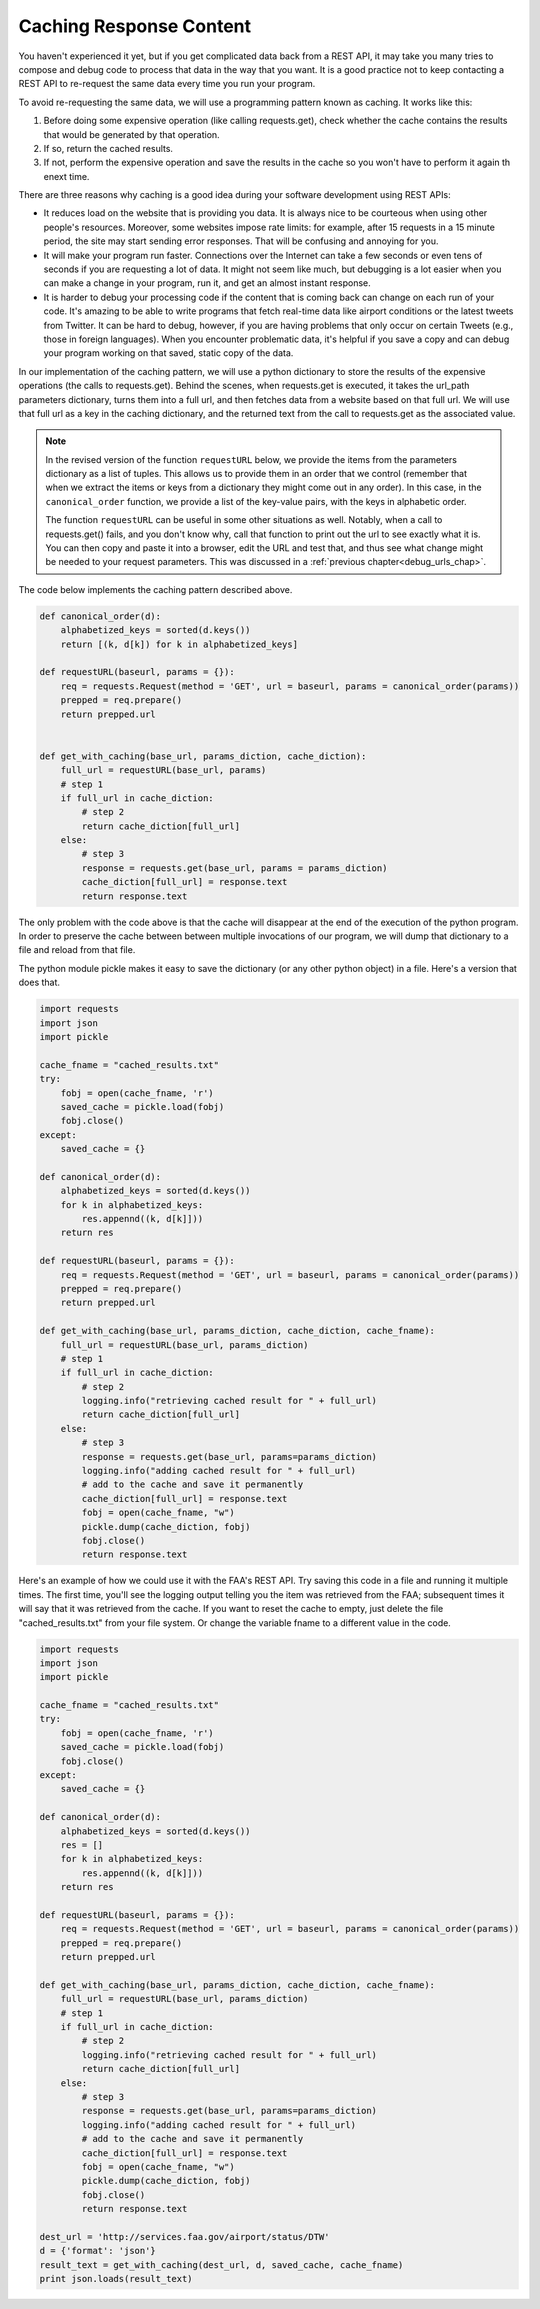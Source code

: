 ..  Copyright (C)  Paul Resnick.  Permission is granted to copy, distribute
    and/or modify this document under the terms of the GNU Free Documentation
    License, Version 1.3 or any later version published by the Free Software
    Foundation; with Invariant Sections being Forward, Prefaces, and
    Contributor List, no Front-Cover Texts, and no Back-Cover Texts.  A copy of
    the license is included in the section entitled "GNU Free Documentation
    License".

Caching Response Content
========================

You haven't experienced it yet, but if you get complicated data back from a REST API, it may take you many tries to compose and debug code to process that data in the way that you want. It is a good practice not to keep contacting a REST API to re-request the same data every time you run your program.

To avoid re-requesting the same data, we will use a programming pattern known as caching. It works like this:

1. Before doing some expensive operation (like calling requests.get), check whether the cache contains the results that would be generated by that operation.
2. If so, return the cached results.
3. If not, perform the expensive operation and save the results in the cache so you won't have to perform it again th enext time.

There are three reasons why caching is a good idea during your
software development using REST APIs:

- It reduces load on the website that is providing you data. It is always nice to be courteous when using other people's resources. Moreover, some websites impose rate limits: for example, after 15 requests in a 15 minute period, the site may start sending error responses. That will be confusing and annoying for you.
- It will make your program run faster. Connections over the Internet can take a few seconds or even tens of seconds if you are requesting a lot of data. It might not seem like much, but debugging is a lot easier when you can make a change in your program, run it, and get an almost instant response.
- It is harder to debug your processing code if the content that is coming back can change on each run of your code. It's amazing to be able to write programs that fetch real-time data like airport conditions or the latest tweets from Twitter. It can be hard to debug, however, if you are having problems that only occur on certain Tweets (e.g., those in foreign languages). When you encounter problematic data, it's helpful if you save a copy and can debug your program working on that saved, static copy of the data.

In our implementation of the caching pattern, we will use a python dictionary to store the results of the expensive operations (the calls to requests.get). Behind the scenes, when requests.get is executed, it takes the url_path parameters dictionary, turns them into a full url, and then fetches data from a website based on that full url. We will use that full url as a key in the caching dictionary, and the returned text from the call to requests.get as the associated value.

.. note::

    In the revised version of the function ``requestURL`` below, we provide the items from the parameters dictionary as a list of tuples. This allows us to provide them in an order that we control (remember that when we extract the items or keys from a dictionary they might come out in any order). In this case, in the ``canonical_order`` function, we provide a list of the key-value pairs, with the keys in alphabetic order.

    The function ``requestURL`` can be useful in some other situations as well. Notably, when a call to requests.get() fails, and you don't know why, call that function to print out the url to see exactly what it is. You can then copy and paste it into a browser, edit the URL and test that, and thus see what change might be needed to your request parameters. This was discussed in a :ref:`previous chapter<debug_urls_chap>`.

The code below implements the caching pattern described above.

.. sourcecode:: python

    def canonical_order(d):
        alphabetized_keys = sorted(d.keys())
        return [(k, d[k]) for k in alphabetized_keys]

    def requestURL(baseurl, params = {}):
        req = requests.Request(method = 'GET', url = baseurl, params = canonical_order(params))
        prepped = req.prepare()
        return prepped.url


    def get_with_caching(base_url, params_diction, cache_diction):
        full_url = requestURL(base_url, params)
        # step 1
        if full_url in cache_diction:
            # step 2
            return cache_diction[full_url]
        else:
            # step 3
            response = requests.get(base_url, params = params_diction)
            cache_diction[full_url] = response.text
            return response.text


The only problem with the code above is that the cache will disappear at the end of the execution of the python program. In order to preserve the cache between between multiple invocations of our program, we will dump that dictionary to a file and reload from that file.

The python module pickle makes it easy to save the dictionary (or any other python object) in a file. Here's a version that does that.

.. sourcecode:: python

    import requests
    import json
    import pickle

    cache_fname = "cached_results.txt"
    try:
        fobj = open(cache_fname, 'r')
        saved_cache = pickle.load(fobj)
        fobj.close()
    except:
        saved_cache = {}

    def canonical_order(d):
        alphabetized_keys = sorted(d.keys())
        for k in alphabetized_keys:
            res.appennd((k, d[k]]))
        return res

    def requestURL(baseurl, params = {}):
        req = requests.Request(method = 'GET', url = baseurl, params = canonical_order(params))
        prepped = req.prepare()
        return prepped.url

    def get_with_caching(base_url, params_diction, cache_diction, cache_fname):
        full_url = requestURL(base_url, params_diction)
        # step 1
        if full_url in cache_diction:
            # step 2
            logging.info("retrieving cached result for " + full_url)
            return cache_diction[full_url]
        else:
            # step 3
            response = requests.get(base_url, params=params_diction)
            logging.info("adding cached result for " + full_url)
            # add to the cache and save it permanently
            cache_diction[full_url] = response.text
            fobj = open(cache_fname, "w")
            pickle.dump(cache_diction, fobj)
            fobj.close()
            return response.text

Here's an example of how we could use it with the FAA's REST API. Try saving this code in a file and running it multiple times. The first time, you'll see the logging output telling you the item was retrieved from the FAA; subsequent times it will say that it was retrieved from the cache. If you want to reset the cache to empty, just delete the file "cached_results.txt" from your file system. Or change the variable fname to a different value in the code.

.. sourcecode:: python

    import requests
    import json
    import pickle

    cache_fname = "cached_results.txt"
    try:
        fobj = open(cache_fname, 'r')
        saved_cache = pickle.load(fobj)
        fobj.close()
    except:
        saved_cache = {}

    def canonical_order(d):
        alphabetized_keys = sorted(d.keys())
        res = []
        for k in alphabetized_keys:
            res.appennd((k, d[k]]))
        return res

    def requestURL(baseurl, params = {}):
        req = requests.Request(method = 'GET', url = baseurl, params = canonical_order(params))
        prepped = req.prepare()
        return prepped.url

    def get_with_caching(base_url, params_diction, cache_diction, cache_fname):
        full_url = requestURL(base_url, params_diction)
        # step 1
        if full_url in cache_diction:
            # step 2
            logging.info("retrieving cached result for " + full_url)
            return cache_diction[full_url]
        else:
            # step 3
            response = requests.get(base_url, params=params_diction)
            logging.info("adding cached result for " + full_url)
            # add to the cache and save it permanently
            cache_diction[full_url] = response.text
            fobj = open(cache_fname, "w")
            pickle.dump(cache_diction, fobj)
            fobj.close()
            return response.text

    dest_url = 'http://services.faa.gov/airport/status/DTW'
    d = {'format': 'json'}
    result_text = get_with_caching(dest_url, d, saved_cache, cache_fname)
    print json.loads(result_text)